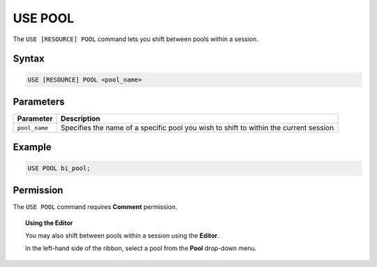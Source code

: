 .. _use_pool:

********
USE POOL
********

The ``USE [RESOURCE] POOL`` command lets you shift between pools within a session. 

Syntax
======

.. code-block::
	
	USE [RESOURCE] POOL <pool_name>

Parameters
==========

.. list-table::
   :widths: auto
   :header-rows: 1
   
   * - Parameter
     - Description
   * - ``pool_name``
     - Specifies the name of a specific pool you wish to shift to within the current session	
     
Example
=======

.. code-block::

	USE POOL bi_pool;

Permission
==========

The ``USE POOL`` command requires **Comment** permission. 

.. topic:: Using the Editor

	You may also shift between pools within a session using the **Editor**. 
	
	In the left-hand side of the ribbon, select a pool from the **Pool** drop-down menu. 